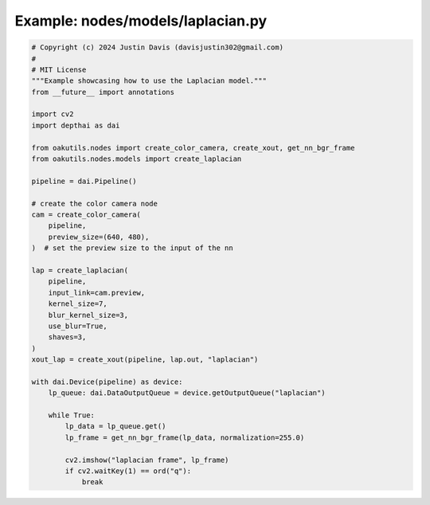 .. _examples_nodes/models/laplacian:

Example: nodes/models/laplacian.py
==================================

.. code-block:: python

	# Copyright (c) 2024 Justin Davis (davisjustin302@gmail.com)
	#
	# MIT License
	"""Example showcasing how to use the Laplacian model."""
	from __future__ import annotations
	
	import cv2
	import depthai as dai
	
	from oakutils.nodes import create_color_camera, create_xout, get_nn_bgr_frame
	from oakutils.nodes.models import create_laplacian
	
	pipeline = dai.Pipeline()
	
	# create the color camera node
	cam = create_color_camera(
	    pipeline,
	    preview_size=(640, 480),
	)  # set the preview size to the input of the nn
	
	lap = create_laplacian(
	    pipeline,
	    input_link=cam.preview,
	    kernel_size=7,
	    blur_kernel_size=3,
	    use_blur=True,
	    shaves=3,
	)
	xout_lap = create_xout(pipeline, lap.out, "laplacian")
	
	with dai.Device(pipeline) as device:
	    lp_queue: dai.DataOutputQueue = device.getOutputQueue("laplacian")
	
	    while True:
	        lp_data = lp_queue.get()
	        lp_frame = get_nn_bgr_frame(lp_data, normalization=255.0)
	
	        cv2.imshow("laplacian frame", lp_frame)
	        if cv2.waitKey(1) == ord("q"):
	            break

